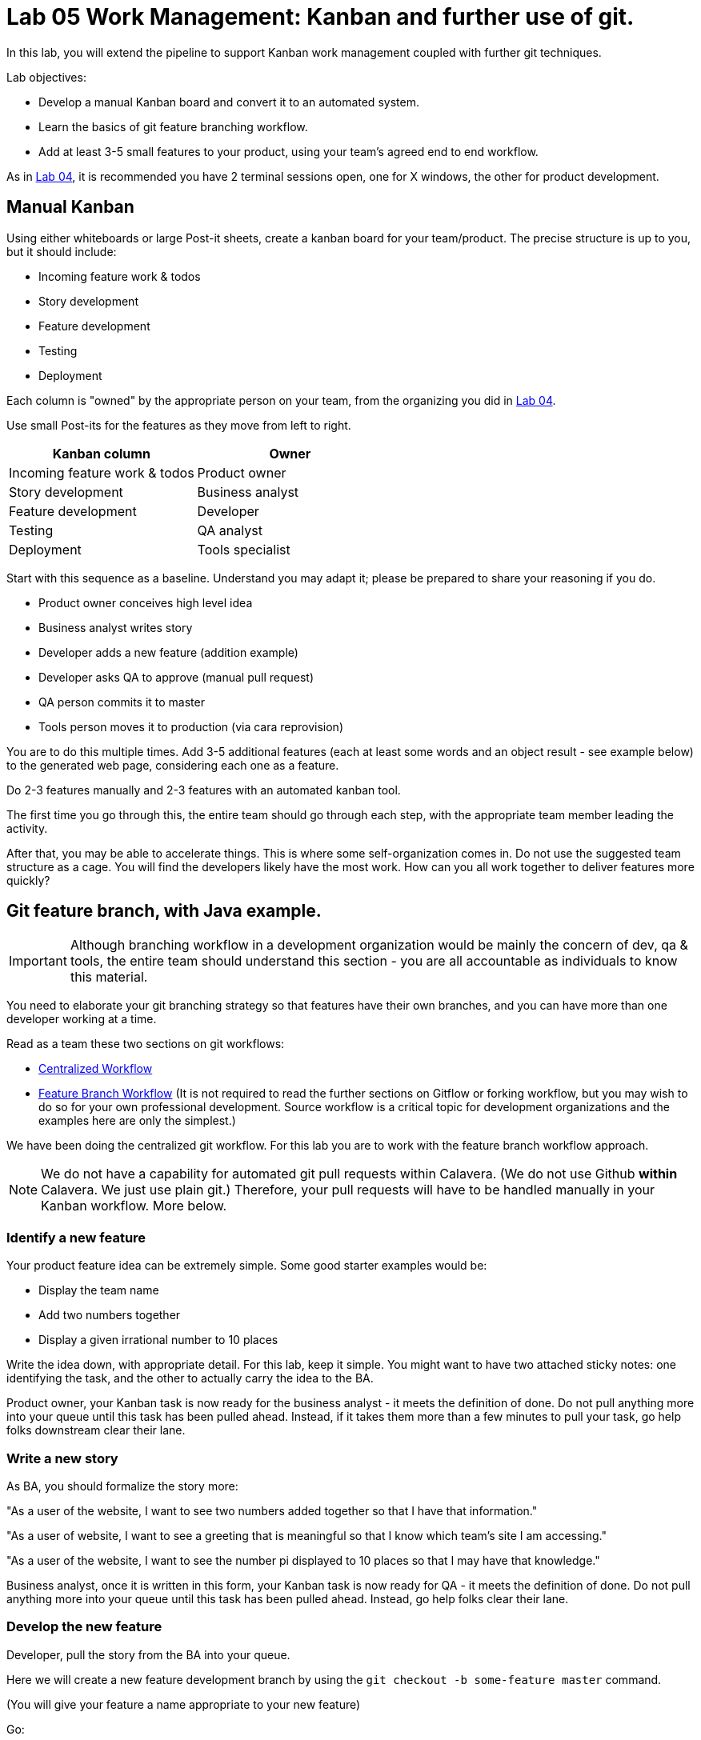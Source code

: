 = Lab 05 Work Management: Kanban and further use of git.
In this lab, you will extend the pipeline to support Kanban work management coupled with further git techniques.

Lab objectives:

* Develop a manual Kanban board and convert it to an automated system.
* Learn the basics of git feature branching workflow.
* Add at least 3-5 small features to your product, using your team's agreed end to end workflow.

As in https://github.com/dm-academy/aitm-labs/blob/master/Lab-04/04-tech-lab.adoc[Lab 04], it is recommended you have 2 terminal sessions open, one for X windows, the other for product development.

== Manual Kanban

Using either whiteboards or large Post-it sheets, create a kanban board for your team/product. The precise structure is up to you, but it should include:

* Incoming feature work & todos
* Story development
* Feature development
* Testing
* Deployment

Each column is "owned" by the appropriate person on your team, from the organizing you did in https://github.com/dm-academy/aitm-labs/blob/master/Lab-04/04-tech-lab.adoc[Lab 04].

Use small Post-its for the features as they move from left to right.

[cols="2*", options="header"]
|====
|Kanban column |Owner
|Incoming feature work & todos |Product owner
|Story development | Business analyst
|Feature development |Developer
|Testing | QA analyst
|Deployment | Tools specialist
|====

Start with this sequence as a baseline. Understand you may adapt it; please be prepared to share your reasoning if you do.

* Product owner conceives high level idea
* Business analyst writes story
* Developer adds a new feature (addition example)
* Developer asks QA to approve (manual pull request)
* QA person commits it to master
* Tools person moves it to production (via cara reprovision)

You are to do this multiple times. Add 3-5 additional features (each at least some words and an object result - see example below) to the generated web page, considering each one as a feature.

Do  2-3 features manually and 2-3 features with an automated kanban tool.

The first time you go through this, the entire team should go through each step, with the appropriate team member leading the activity.

After that, you may be able to accelerate things. This is where some self-organization comes in. Do not use the suggested team structure as a cage. You will find the developers likely have the most work. How can you all work together to deliver features more quickly?

== Git feature branch, with Java example.

IMPORTANT: Although branching workflow in a development organization would be mainly the concern of dev, qa & tools, the entire team should understand this section - you are all accountable as individuals to know this material.

You need to elaborate your git branching strategy so that features have their own branches, and you can have more than one developer working at a time.

Read as a team these two sections on git workflows:

* https://www.atlassian.com/git/tutorials/comparing-workflows/centralized-workflow[Centralized Workflow]
* https://www.atlassian.com/git/tutorials/comparing-workflows/feature-branch-workflow[Feature Branch Workflow]
(It is not required to read the further sections on Gitflow or forking workflow, but you may wish to do so for your own professional development. Source workflow is a critical topic for development organizations and the examples here are only the simplest.)

We have been doing the centralized git workflow. For this lab you are to work with the feature branch workflow approach.

NOTE: We do not have a capability for automated git pull requests within Calavera. (We do not use Github *within* Calavera. We just use plain git.)
Therefore, your pull requests will have to be handled manually in your Kanban workflow. More below.

=== Identify a new feature
Your product feature idea can be extremely simple. Some good starter examples would be:

* Display the team name
* Add two numbers together
* Display a given irrational number to 10 places

Write the idea down, with appropriate detail. For this lab, keep it simple. You might want to have two attached sticky notes: one identifying the task, and the other to actually carry the idea to the BA.

Product owner, your Kanban task is now ready for the business analyst - it meets the definition of done. Do not pull anything more into your queue until this task has been pulled ahead. Instead, if it takes them more than a few minutes to pull your task, go help folks downstream clear their lane.

=== Write a new story
As BA, you should formalize the story more:

"As a user of the website, I want to see two numbers added together so that I have that information."

"As a user of website, I want to see a greeting that is meaningful so that I know which team's site I am accessing."

"As a user of the website, I want to see the number pi displayed to 10 places so that I may have that knowledge."

Business analyst, once it is written in this form, your Kanban task is now ready for QA - it meets the definition of done. Do not pull anything more into your queue until this task has been pulled ahead. Instead, go help folks clear their lane.

=== Develop the new feature

Developer, pull the story from the BA into your queue.

Here we will create a new feature development branch by using the `git checkout -b some-feature master` command.

(You will give your feature a name appropriate to your new feature)

Go:

 :~/Calavera$ vagrant ssh manos5
 vagrant@manos5:~$ cd /home/hijo
 vagrant@manos5:/home/hijo$ git checkout -b feature/add-numbers master
 Switched to a new branch 'feature/add-numbers'

You have added a new branch and switched to it. You can test this:

....
vagrant@manos5:/home/hijo$ touch x
vagrant@manos5:/home/hijo$ git add x
vagrant@manos5:/home/hijo$ git commit -m "testing new branch"
[feature/add-numbers 3437d8e] testing new branch
 1 file changed, 0 insertions(+), 0 deletions(-)
 create mode 100644 x
vagrant@manos5:/home/hijo$ ls
build.xml  src  target  x
vagrant@manos5:/home/hijo$ git checkout master
Switched to branch 'master'
vagrant@manos5:/home/hijo$ ls
build.xml  src  target
vagrant@manos5:/home/hijo$ git checkout feature/add-numbers
Switched to branch 'feature/add-numbers'
vagrant@manos5:/home/hijo$ ls
build.xml  src  target  x

....

See how that works? The file "x" is visible in the "feature/add-numbers" branch, but not in the master branch. Delete it:

 vagrant@manos5:/home/hijo$ rm x

IMPORTANT: The java files resulting from this lab can be referenced in its https://github.com/dm-academy/aitm-labs/tree/master/Lab-05[Github folder].

Now, let's write a test. (You should always write the test first in test driven development.)

 vagrant@manos5:/home/hijo$ nano src/test/java/biz/calavera/TestClass1.java

In nano, at the end of the code but *before the last brace "}"*, add

....
public void testSum() {
                assertEquals("two numbers sum OK", 10, this.a.sum(5, 5));
              }
....

and save. Build it:

....
 vagrant@manos5:/home/hijo$ sudo ant
 Buildfile: /home/hijo/build.xml

 init:
      [echo]

[---deleted lines---]

 compile:
     [javac] Compiling 2 source files to /home/hijo/target
     [javac] Compiling 1 source file to /home/hijo/target
     [javac] /home/hijo/src/test/java/biz/calavera/TestClass1.java:41: error: cannot find symbol
     [javac] 			assertEquals("two numbers sum OK", 10, this.a.sum(5, 5));
     [javac] 			                                             ^
     [javac]   symbol:   method sum(int,int)
     [javac]   location: variable a of type Class1
     [javac] 1 error

 BUILD FAILED
 /home/hijo/build.xml:68: Compile failed; see the compiler error output for details.

 Total time: 1 second
....

Unsurprisingly, the build broke. You wrote a test and no implementation. Let's implement the feature:

 vagrant@manos5:/home/hijo$ nano src/main/java/biz/calavera/Class1.java

At the end, before the last brace, add:

....
public int sum(int int1, int int2)
{
      return int1+int2;
}
....

Exit nano; you can now `sudo ant` and it should work.

NOTE: Experienced people will note that the MainServlet java class is not being tested. This is possible, but gets complex - see http://stackoverflow.com/questions/12945907/how-to-mock-the-httpservletrequest and related links.

Let's display your new functionality to the world:

 nano src/main/java/biz/calavera/MainServlet.java

Add to the indicated location the last line in the following block:
....
Class1 oResp = new Class1(message);
out.println(oResp.webMessage());
out.println("I think seven plus six is " + oResp.sum(7,6));
....

NOTE: Notice that we tested 5+5, but for the actual application we are using 7+6. This is deliberate.

NOTE: You can keep adding `out.println`("my text") lines to MainServlet.java, in the `public void doGet method`, for new features. They all display on the same page.

Rebuild and redisplay. You should see the phrase,

"I think seven plus six is 13"

added to your web page.

Now that it is working, stage and commit the changes:

....
vagrant@manos5:/home/hijo$ git add . -A
vagrant@manos5:/home/hijo$ git commit -m "sum feature"
[feature/add-numbers ba34954] sum feature
 4 files changed, 9 insertions(+), 2 deletions(-)
 delete mode 100644 x
....

NOTE: `git add . -A` is a lazy way of adding all the files you've worked on in the directory. You also can add them one by one by names (e.g. `git add path/to/myfile.java`) if you are changing several things at once but only want to commit some of them.

*Reminder: the person leading the lab at this point should be the developer.*

If your feature is passing your tests, you can push it to origin, but NOT master. As suggested in the Atlassian web tutorial, push it to your feature branch, in this case "feature/add-numbers":

....
vagrant@manos5:/home/hijo$ git push origin feature/add-numbers
Counting objects: 29, done.
Compressing objects: 100% (10/10), done.
Writing objects: 100% (17/17), 1.34 KiB | 0 bytes/s, done.
Total 17 (delta 4), reused 0 (delta 0)
remote:   % Total    % Received % Xferd  Average Speed   Time    Time     Time  Current
remote:                                  Dload  Upload   Total   Spent    Left  Speed
remote: 100    30  100    30    0     0   1918      0 --:--:-- --:--:-- --:--:--  2000
remote: Scheduled polling of hijoInit
To ssh://cerebro5/home/hijo.git
 * [new branch]      feature/add-numbers -> feature/add-numbers
vagrant@manos5:/home/hijo$
....

Now, here is a tricky question.

Look at your Jenkins console. Why didn't the build run? Investigate the hijoInit configuration. Don't move on until you see why.

Developer, your Kanban task is now ready for QA - it meets the definition of done. Do not pull anything more into your queue until this task has been pulled ahead. Instead, go help folks downstream clear their lane.

=== Test the new feature

NOTE: In this section, we will create an additional repository for the QA person, who becomes the collaborative development partner (like Bill in the Atlassian writeup).

QA, once you have received the task from the developer, log into manos (appending the server name with your public ID):


 :~/Calavera$ vagrant ssh manos5

Create a new directory for your own personal use.

NOTE: In a real environment, you would likely do this on your own VM. This is a small compromise to prevent us setting up a QA VM. I may do so in the future.

Go:

....
vagrant@manos5:/home$ sudo mkdir /home/QA
vagrant@manos5:/home$ sudo chmod 777 /home/QA
vagrant@manos5:/home$ cd /home/QA
vagrant@manos5:/home/QA$ git clone ssh://cerebro5/home/hijo.git
Cloning into 'hijo'...
remote: Counting objects: 35, done.
remote: Compressing objects: 100% (21/21), done.
remote: Total 35 (delta 4), reused 0 (delta 0)
Receiving objects: 100% (35/35), 5.24 KiB | 0 bytes/s, done.
Resolving deltas: 100% (4/4), done.
Checking connectivity... done.
vagrant@manos5:/home/QA$ cd hijo/
vagrant@manos5:/home/QA/hijo$ tree
.
├── build.xml
├── src
│   ├── main
│   │   ├── config
│   │   │   └── web.xml
│   │   └── java
│   │       └── biz
│   │           └── calavera
│   │               ├── Class1.java
│   │               └── MainServlet.java
│   └── test
│       └── java
│           └── biz
│               └── calavera
│                   └── TestClass1.java
└── target
    └── web.xml

11 directories, 6 files

vagrant@manos5:/home/QA$ cat src/main/java/biz/calavera/Class1.java
package biz.calavera;


public class Class1 {
          String strMsg;

          public Class1 (String inString)
          {
                    strMsg = inString;
          }
        public String five()
        {
                return "five";
        }

          public String webMessage()
          {
              return "<h1>" + strMsg + "</h1>";
          }


        }

....

What's this? Where are the new changes? Go:

....
vagrant@manos5:/home/QA/hijo$ git show-branch
[master] initial commit
....

Ok, we're on the master branch. What other branches are there?

....
vagrant@manos5:/home/QA/hijo$ git show-branch -a
* [master] initial commit
 ! [origin/HEAD] initial commit
  ! [origin/feature/add-numbers] sum feature
   ! [origin/master] initial commit
----
  +  [origin/feature/add-numbers] sum feature
  +  [origin/feature/add-numbers^] testing new branch
*+++ [master] initial commit
....

Ah, the developer said  I needed to be on the feature/add-numbers branch.

....
vagrant@manos5:/home/QA/hijo$ git checkout feature/add-numbers
Branch feature/add-numbers set up to track remote branch feature/add-numbers from origin.
Switched to a new branch 'feature/add-numbers'

vagrant@manos5:/home/QA/hijo$ cat src/main/java/biz/calavera/Class1.java
package biz.calavera;


public class Class1 {
          String strMsg;

          public Class1 (String inString)
          {
                    strMsg = inString;
          }
        public String five()
        {
                return "five";
        }

          public String webMessage()
          {
              return "<h1>" + strMsg + "</h1>";
          }

          public int sum(int int1, int int2)
          {
		return int1+int2;
	  }


        }
....

There's the new feature.

Thinking of yourself as the QA person, execute the following tests:

Review the code changes they have made. Go:

....
vagrant@manos5:/home/QA/hijo$ git diff master feature/add-numbers src/main/java/biz/calavera/Class1.java
diff --git a/src/main/java/biz/calavera/Class1.java b/src/main/java/biz/calavera/Class1.java
index ff93f47..9484653 100644
--- a/src/main/java/biz/calavera/Class1.java
+++ b/src/main/java/biz/calavera/Class1.java
@@ -18,5 +18,9 @@ public class Class1 {
               return "<h1>" + strMsg + "</h1>";
           }

+          public int sum(int int1, int int2)
+          {
+               return int1+int2;
+         }

         }
diff --git a/src/main/java/biz/calavera/MainServlet.java b/src/main/java/biz/calavera/MainServlet.java
index f05d53b..1489918 100644
--- a/src/main/java/biz/calavera/MainServlet.java
+++ b/src/main/java/biz/calavera/MainServlet.java
@@ -30,7 +30,7 @@ public class MainServlet extends HttpServlet {

               Class1 oResp = new Class1(message);
              out.println(oResp.webMessage());
-
+              out.println("I think seven plus six is " + oResp.sum(7,6));
          }

          public void destroy()
diff --git a/src/test/java/biz/calavera/TestClass1.java b/src/test/java/biz/calavera/TestClass1.java
index 0c4c49c..226cbca 100644
--- a/src/test/java/biz/calavera/TestClass1.java
+++ b/src/test/java/biz/calavera/TestClass1.java
@@ -36,5 +36,8 @@ public class TestClass1 {
                     assertEquals("five is 5", "five", this.a.five());  //a.five = "five"
                     assertEquals("string correctly generated", "<h1>TestWebMessage</h1>", this.a.webMessage());
        }
-
+
+       public void testSum() {
+                       assertEquals("two numbers sum OK", 10, this.a.sum(5, 5));
+       }
 }
END
....

(Type "q" to continue.)

This shows you the differences in the three changed files, across the two branches. You can also do it for just one file at a time, by passing in the path & name of the file - try this.

Re-build the application (you can run `sudo ant`). Note that when you do so, you replace whatever has been built and deployed to the local Tomcat instance (as above, we'll probably put in a new pipeline node for manual QA in the future.) Examine the web page output; it should look like:

image::QA-display.png[]

When you are satisfied, you can push to master:

....
vagrant@manos5:/home/QA/hijo$ git checkout master
Switched to branch 'master'
Your branch is up-to-date with 'origin/master'.
vagrant@manos5:/home/QA/hijo$ git pull
Already up-to-date.
vagrant@manos5:/home/QA/hijo$ git pull origin feature/add-numbers
From ssh://cerebro5/home/hijo
 * branch            feature/add-numbers -> FETCH_HEAD
Updating e0fab6d..ba34954
Fast-forward
 src/main/java/biz/calavera/Class1.java      | 4 ++++
 src/main/java/biz/calavera/MainServlet.java | 2 +-
 src/test/java/biz/calavera/TestClass1.java  | 5 ++++-
 3 files changed, 9 insertions(+), 2 deletions(-)
vagrant@manos5:/home/QA/hijo$ git push origin master
Total 0 (delta 0), reused 0 (delta 0)
remote:   % Total    % Received % Xferd  Average Speed   Time    Time     Time  Current
remote:                                  Dload  Upload   Total   Spent    Left  Speed
remote: 100    30  100    30    0     0   2109      0 --:--:-- --:--:-- --:--:--  2142
remote: Scheduled polling of hijoInit
To ssh://cerebro5/home/hijo.git
   e0fab6d..ba34954  master -> master
vagrant@manos5:/home/QA/hijo$
....

Notice we did a "git pull," that resulted in "Already up-to-date." In a busy development environment, that might easily not be the case.

****
*Developers note:*

Doing anything more ambitious with the Java (generating Javascript, adding classes, etc) is strictly extra credit. Don't distract yourself with getting too technical. But have fun.

You should continue using test-driven development however.

Also feel free to visit the other teams and borrow anything interesting they have done.
****

IMPORTANT: At this writing, I would appreciate a basic Javascript approach that would allow the web site consumer to enter simple data (integers and strings), in a manner consumable by the supporting Java code.

QA, your Kanban task is now ready for deployment - it meets the definition of done. Do not pull anything more into your queue until this task has been pulled ahead. Instead, go help folks downstream clear their lane.

=== Deploy to production
The tools team now pulls the task into their queue. Their job is easy. As publicXX, go:

`~/Calavera$ vagrant reload --provision caraxx`

and after a few minutes the new production website should appear, identical to the QA screenshot above.

Time to define some of your own features! Do 1-2 more manually and move to the next section.

As you move forward with more features, consider that you have all the skills not just for separate dev & QA, but for two different developers as well. You can certainly set up a third directory, e.g/ home/hijo2, in the same way as the QA directory. It's up to you as you self-organize.

== Automated Kanban
Once you have developed at least 5 features with your manual Kanban board, switch to an online SaaS tool. (Consider the section in the AITM textbook, http://dm-academy.github.io/aitm/#_the_shared_mental_model_of_the_work_to_be_done"[Time and Space Shifting."])

For the Fall 2015 lab, Teams 1 and 2 will use https://trello.com/[Trello].
Teams 3 and 4 will use https://tree.taiga.io[Taiga].

The Cloud-based SaaS sites have extensive instructions and do their best to make it easy. Therefore, this lab does not provide step by step instructions. For both Taiga and Trello, your team lead should sign up first and create the team, and then invite the other members. I have tested that this works for both systems.

Part of the learning in this lab is climbing the learning curve for these applications. We will work through any issues in class and I will update the lab with more details if required.

Once you are provisioned with the online tool, you should use your manual Kanban board as a basis and adapt the online system for your team.

There are many ways you might automate the interaction of the kanban tool, git, Slack, and other parts of the pipeline. At a minimum, you should be using the Kanban tool to communicate the branch ID. Some tools automatically generate a new branch when the developer pulls the story.

Finally, once you have moved features through the automated tool, discuss: how do you like the manual vs automated kanban approach?

== Optional: saving your code to Github
Anything you develop on the course server is subject to deletion. (I will try to give warning.) If you want to save anything, save it to your Github account. The instructions are here:

https://help.github.com/articles/adding-a-remote/

You will need to name your remote something *other* than "origin," e.g. "my-lab-05."

Note that you can save work in this way to more than one team member's account.

Good job on finishing yet another lab. Next week: operations & monitoring.
